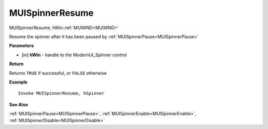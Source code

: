 .. _MUISpinnerResume:

========================
MUISpinnerResume 
========================

MUISpinnerResume, hWin::ref:`MUIWND<MUIWND>`

Resume the spinner after it has been paused by :ref:`MUISpinnerPause<MUISpinnerPause>`

**Parameters**

* [in] **hWin** - handle to the ModernUI_Spinner control

**Return**

Returns ``TRUE`` if successful, or ``FALSE`` otherwise

**Example**

::

   Invoke MUISpinnerResume, hSpinner

**See Also**

:ref:`MUISpinnerPause<MUISpinnerPause>`, :ref:`MUISpinnerEnable<MUISpinnerEnable>`, :ref:`MUISpinnerDisable<MUISpinnerDisable>`

